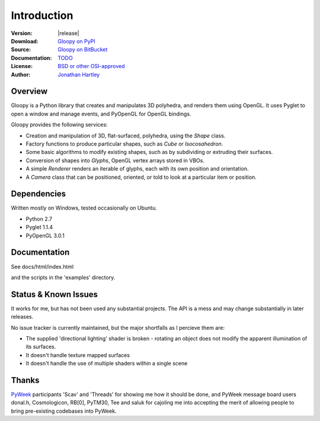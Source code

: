 Introduction
============

:Version: |release|
:Download: `Gloopy on PyPI <http://pypi.python.org/pypi/gloopy>`_
:Source: `Gloopy on BitBucket <https://bitbucket.org/tartley/gloopy>`_
:Documentation: `TODO <http://TODO>`_
:License: `BSD or other OSI-approved <https://bitbucket.org/tartley/gloopy/src/tip/LICENSE.txt>`_
:Author: `Jonathan Hartley <mailto: tartley at tartley dot com>`_


Overview
--------

Gloopy is a Python library that creates and manipulates 3D polyhedra, and
renders them using OpenGL. It uses Pyglet to open a window and manage events,
and PyOpenGL for OpenGL bindings.

Gloopy provides the following services:

* Creation and manipulation of 3D, flat-surfaced, polyhedra, using the `Shape` class.
* Factory functions to produce particular shapes, such as `Cube` or `Isocosahedron`.
* Some basic algorithms to modify existing shapes, such as by subdividing or extruding their surfaces.
* Conversion of shapes into `Glyphs`, OpenGL vertex arrays stored in VBOs.
* A simple `Renderer` renders an iterable of glyphs, each with its own position and orientation.
* A `Camera` class that can be positioned, oriented, or told to look at a particular item or position.


Dependencies
------------

Written mostly on Windows, tested occasionally on Ubuntu.

* Python 2.7
* Pyglet 1.1.4
* PyOpenGL 3.0.1


Documentation
-------------

See docs/html/index.html

and the scripts in the 'examples' directory.


Status & Known Issues
---------------------

It works for me, but has not been used any substantial projects. The API is
a mess and may change substantially in later releases.

No issue tracker is currently maintained, but the major shortfalls as
I percieve them are:

* The supplied 'directional lighting' shader is broken - rotating an object does not modify the apparent illumination of its surfaces.
* It doesn't handle texture mapped surfaces
* It doesn't handle the use of multiple shaders within a single scene


Thanks
------

`PyWeek <http://pyweek.org>`_ participants 'Scav' and 'Threads' for showing me
how it should be done, and PyWeek message board users donal.h, Cosmologicon,
RB[0], PyTM30, Tee and saluk for cajoling me into accepting the merit of
allowing people to bring pre-existing codebases into PyWeek.

